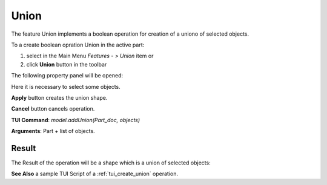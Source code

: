 
Union
=====

The feature Union implements a boolean operation for creation of a uniono of selected objects.

To a create boolean opration Union in the active part:

#. select in the Main Menu *Features - > Union* item  or
#. click **Union** button in the toolbar

.. image:: images/union_btn.png
   :align: center

.. centered::
   **Union**  button 

The following property panel will be opened:

.. image:: images/Union.png
  :align: center

.. centered::
   **Union operation**

Here it is necessary to select some objects.

**Apply** button creates the union shape.
  
**Cancel** button cancels operation.

**TUI Command**:  *model.addUnion(Part_doc, objects)*

**Arguments**:   Part + list of objects.

Result
""""""

The Result of the operation will be a shape which is a union of selected objects:

.. image:: images/CreatedUnion.png
	   :align: center

.. centered::
   **Union created**

**See Also** a sample TUI Script of a :ref:`tui_create_union` operation.
